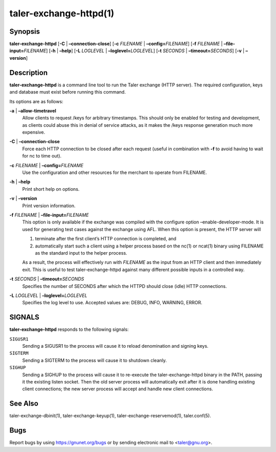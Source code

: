 taler-exchange-httpd(1)
#######################

.. only:: html

   Name
   ====

   **taler-exchange-httpd** - run Taler exchange (with RESTful API)

Synopsis
========

**taler-exchange-httpd** [**-C** | **–connection-close**]
[**-c** *FILENAME* | **–config=**\ ‌\ *FILENAME*]
[**-f** *FILENAME* | **–file-input=**\ ‌\ *FILENAME*]
[**-h** | **–help**]
[**-L** *LOGLEVEL* | **–loglevel=**\ ‌\ *LOGLEVEL*]
[**-t** *SECONDS* | **–timeout=**\ ‌\ *SECONDS*] [**-v** | **–version**]

Description
===========

**taler-exchange-httpd** is a command line tool to run the Taler
exchange (HTTP server). The required configuration, keys and database
must exist before running this command.

Its options are as follows:

**-a** \| **–allow-timetravel**
   Allow clients to request /keys for arbitrary timestamps.
   This should only be enabled for testing and development,
   as clients could abuse this in denial of service attacks,
   as it makes the /keys response generation much more expensive.

**-C** \| **–connection-close**
   Force each HTTP connection to be closed after each request (useful in
   combination with **-f** to avoid having to wait for nc to time out).

**-c** *FILENAME* \| **–config=**\ ‌\ *FILENAME*
   Use the configuration and other resources for the merchant to operate
   from FILENAME.

**-h** \| **–help**
   Print short help on options.

**-v** \| **–version**
   Print version information.

**-f** *FILENAME* \| **–file-input=**\ ‌\ *FILENAME*
   This option is only available if the exchange was compiled with the
   configure option –enable-developer-mode. It is used for generating
   test cases against the exchange using AFL. When this option is
   present, the HTTP server will

   1. terminate after the first client’s HTTP connection is completed,
      and
   2. automatically start such a client using a helper process based on
      the nc(1) or ncat(1) binary using FILENAME as the standard input
      to the helper process.

   As a result, the process will effectively run with *FILENAME* as the
   input from an HTTP client and then immediately exit. This is useful
   to test taler-exchange-httpd against many different possible inputs
   in a controlled way.

**-t** *SECONDS* \| **–timeout=**\ ‌\ *SECONDS*
   Specifies the number of SECONDS after which the HTTPD should close
   (idle) HTTP connections.

**-L** *LOGLEVEL* \| **–loglevel=**\ ‌\ *LOGLEVEL*
   Specifies the log level to use. Accepted values are: DEBUG, INFO,
   WARNING, ERROR.

SIGNALS
=======

**taler-exchange-httpd** responds to the following signals:

``SIGUSR1``
   Sending a SIGUSR1 to the process will cause it to reload denomination
   and signing keys.

``SIGTERM``
   Sending a SIGTERM to the process will cause it to shutdown cleanly.

``SIGHUP``
   Sending a SIGHUP to the process will cause it to re-execute the
   taler-exchange-httpd binary in the PATH, passing it the existing
   listen socket. Then the old server process will automatically exit
   after it is done handling existing client connections; the new server
   process will accept and handle new client connections.

See Also
========

taler-exchange-dbinit(1), taler-exchange-keyup(1),
taler-exchange-reservemod(1), taler.conf(5).

Bugs
====

Report bugs by using https://gnunet.org/bugs or by sending electronic
mail to <taler@gnu.org>.
